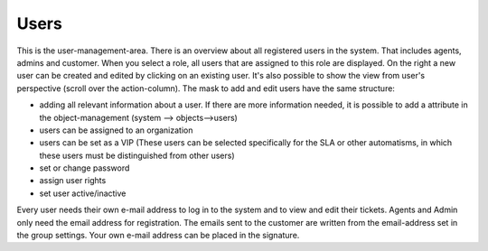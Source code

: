 Users
*****

This is the user-management-area. There is an overview about all registered users in the system. That includes agents, admins and customer. When you select a role, all users that are assigned to this role are displayed.
On the right a new user can be created and edited by clicking on an existing user. It's also possible to show the view from user's perspective (scroll over the action-column).
The mask to add and edit users have the same structure:

- adding all relevant information about a user. If there are more information needed, it is possible to add a attribute in the object-management (system --> objects-->users)
- users can be assigned to an organization
- users can be set as a VIP (These users can be selected specifically for the SLA or other automatisms, in which these users must be distinguished from other users)
- set or change password
- assign user rights
- set user active/inactive

Every user needs their own e-mail address to log in to the system and to view and edit their tickets. Agents and Admin only need the email address for registration. The emails sent to the customer are written from the email-address set in the group settings. Your own e-mail address can be placed in the signature.  
